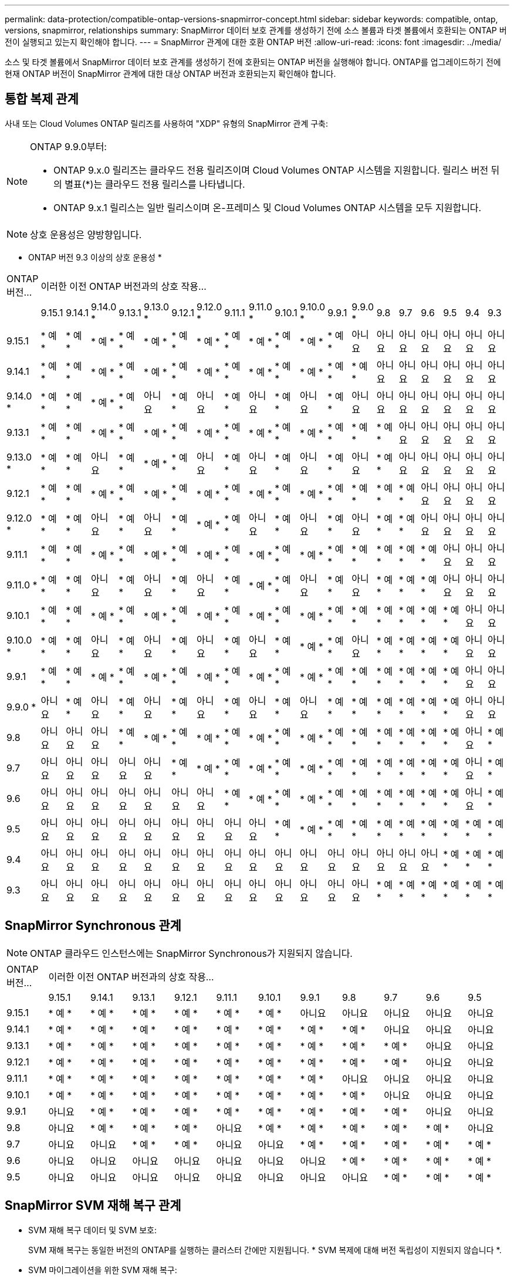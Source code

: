 ---
permalink: data-protection/compatible-ontap-versions-snapmirror-concept.html 
sidebar: sidebar 
keywords: compatible, ontap, versions, snapmirror, relationships 
summary: SnapMirror 데이터 보호 관계를 생성하기 전에 소스 볼륨과 타겟 볼륨에서 호환되는 ONTAP 버전이 실행되고 있는지 확인해야 합니다. 
---
= SnapMirror 관계에 대한 호환 ONTAP 버전
:allow-uri-read: 
:icons: font
:imagesdir: ../media/


[role="lead"]
소스 및 타겟 볼륨에서 SnapMirror 데이터 보호 관계를 생성하기 전에 호환되는 ONTAP 버전을 실행해야 합니다. ONTAP를 업그레이드하기 전에 현재 ONTAP 버전이 SnapMirror 관계에 대한 대상 ONTAP 버전과 호환되는지 확인해야 합니다.



== 통합 복제 관계

사내 또는 Cloud Volumes ONTAP 릴리즈를 사용하여 "XDP" 유형의 SnapMirror 관계 구축:

[NOTE]
====
ONTAP 9.9.0부터:

* ONTAP 9.x.0 릴리즈는 클라우드 전용 릴리즈이며 Cloud Volumes ONTAP 시스템을 지원합니다. 릴리스 버전 뒤의 별표(*)는 클라우드 전용 릴리스를 나타냅니다.
* ONTAP 9.x.1 릴리스는 일반 릴리스이며 온-프레미스 및 Cloud Volumes ONTAP 시스템을 모두 지원합니다.


====

NOTE: 상호 운용성은 양방향입니다.

* ONTAP 버전 9.3 이상의 상호 운용성 *

|===


| ONTAP 버전… 19+| 이러한 이전 ONTAP 버전과의 상호 작용… 


|  | 9.15.1 | 9.14.1 | 9.14.0 * | 9.13.1 | 9.13.0 * | 9.12.1 | 9.12.0 * | 9.11.1 | 9.11.0 * | 9.10.1 | 9.10.0 * | 9.9.1 | 9.9.0 * | 9.8 | 9.7 | 9.6 | 9.5 | 9.4 | 9.3 


| 9.15.1 | * 예 * | * 예 * | * 예 * | * 예 * | * 예 * | * 예 * | * 예 * | * 예 * | * 예 * | * 예 * | * 예 * | * 예 * | 아니요 | 아니요 | 아니요 | 아니요 | 아니요 | 아니요 | 아니요 


| 9.14.1 | * 예 * | * 예 * | * 예 * | * 예 * | * 예 * | * 예 * | * 예 * | * 예 * | * 예 * | * 예 * | * 예 * | * 예 * | * 예 * | 아니요 | 아니요 | 아니요 | 아니요 | 아니요 | 아니요 


| 9.14.0 * | * 예 * | * 예 * | * 예 * | * 예 * | 아니요 | * 예 * | 아니요 | * 예 * | 아니요 | * 예 * | 아니요 | * 예 * | 아니요 | 아니요 | 아니요 | 아니요 | 아니요 | 아니요 | 아니요 


| 9.13.1 | * 예 * | * 예 * | * 예 * | * 예 * | * 예 * | * 예 * | * 예 * | * 예 * | * 예 * | * 예 * | * 예 * | * 예 * | * 예 * | * 예 * | 아니요 | 아니요 | 아니요 | 아니요 | 아니요 


| 9.13.0 * | * 예 * | * 예 * | 아니요 | * 예 * | * 예 * | * 예 * | 아니요 | * 예 * | 아니요 | * 예 * | 아니요 | * 예 * | 아니요 | * 예 * | 아니요 | 아니요 | 아니요 | 아니요 | 아니요 


| 9.12.1 | * 예 * | * 예 * | * 예 * | * 예 * | * 예 * | * 예 * | * 예 * | * 예 * | * 예 * | * 예 * | * 예 * | * 예 * | * 예 * | * 예 * | * 예 * | 아니요 | 아니요 | 아니요 | 아니요 


| 9.12.0 * | * 예 * | * 예 * | 아니요 | * 예 * | 아니요 | * 예 * | * 예 * | * 예 * | 아니요 | * 예 * | 아니요 | * 예 * | 아니요 | * 예 * | * 예 * | 아니요 | 아니요 | 아니요 | 아니요 


| 9.11.1 | * 예 * | * 예 * | * 예 * | * 예 * | * 예 * | * 예 * | * 예 * | * 예 * | * 예 * | * 예 * | * 예 * | * 예 * | * 예 * | * 예 * | * 예 * | * 예 * | 아니요 | 아니요 | 아니요 


| 9.11.0 * | * 예 * | * 예 * | 아니요 | * 예 * | 아니요 | * 예 * | 아니요 | * 예 * | * 예 * | * 예 * | 아니요 | * 예 * | 아니요 | * 예 * | * 예 * | * 예 * | 아니요 | 아니요 | 아니요 


| 9.10.1 | * 예 * | * 예 * | * 예 * | * 예 * | * 예 * | * 예 * | * 예 * | * 예 * | * 예 * | * 예 * | * 예 * | * 예 * | * 예 * | * 예 * | * 예 * | * 예 * | * 예 * | 아니요 | 아니요 


| 9.10.0 * | * 예 * | * 예 * | 아니요 | * 예 * | 아니요 | * 예 * | 아니요 | * 예 * | 아니요 | * 예 * | * 예 * | * 예 * | 아니요 | * 예 * | * 예 * | * 예 * | * 예 * | 아니요 | 아니요 


| 9.9.1 | * 예 * | * 예 * | * 예 * | * 예 * | * 예 * | * 예 * | * 예 * | * 예 * | * 예 * | * 예 * | * 예 * | * 예 * | * 예 * | * 예 * | * 예 * | * 예 * | * 예 * | 아니요 | 아니요 


| 9.9.0 * | 아니요 | * 예 * | 아니요 | * 예 * | 아니요 | * 예 * | 아니요 | * 예 * | 아니요 | * 예 * | 아니요 | * 예 * | * 예 * | * 예 * | * 예 * | * 예 * | * 예 * | 아니요 | 아니요 


| 9.8 | 아니요 | 아니요 | 아니요 | * 예 * | * 예 * | * 예 * | * 예 * | * 예 * | * 예 * | * 예 * | * 예 * | * 예 * | * 예 * | * 예 * | * 예 * | * 예 * | * 예 * | 아니요 | * 예 * 


| 9.7 | 아니요 | 아니요 | 아니요 | 아니요 | 아니요 | * 예 * | * 예 * | * 예 * | * 예 * | * 예 * | * 예 * | * 예 * | * 예 * | * 예 * | * 예 * | * 예 * | * 예 * | 아니요 | * 예 * 


| 9.6 | 아니요 | 아니요 | 아니요 | 아니요 | 아니요 | 아니요 | 아니요 | * 예 * | * 예 * | * 예 * | * 예 * | * 예 * | * 예 * | * 예 * | * 예 * | * 예 * | * 예 * | 아니요 | * 예 * 


| 9.5 | 아니요 | 아니요 | 아니요 | 아니요 | 아니요 | 아니요 | 아니요 | 아니요 | 아니요 | * 예 * | * 예 * | * 예 * | * 예 * | * 예 * | * 예 * | * 예 * | * 예 * | * 예 * | * 예 * 


| 9.4 | 아니요 | 아니요 | 아니요 | 아니요 | 아니요 | 아니요 | 아니요 | 아니요 | 아니요 | 아니요 | 아니요 | 아니요 | 아니요 | 아니요 | 아니요 | 아니요 | * 예 * | * 예 * | * 예 * 


| 9.3 | 아니요 | 아니요 | 아니요 | 아니요 | 아니요 | 아니요 | 아니요 | 아니요 | 아니요 | 아니요 | 아니요 | 아니요 | 아니요 | * 예 * | * 예 * | * 예 * | * 예 * | * 예 * | * 예 * 
|===


== SnapMirror Synchronous 관계

[NOTE]
====
ONTAP 클라우드 인스턴스에는 SnapMirror Synchronous가 지원되지 않습니다.

====
|===


| ONTAP 버전… 11+| 이러한 이전 ONTAP 버전과의 상호 작용… 


|  | 9.15.1 | 9.14.1 | 9.13.1 | 9.12.1 | 9.11.1 | 9.10.1 | 9.9.1 | 9.8 | 9.7 | 9.6 | 9.5 


| 9.15.1 | * 예 * | * 예 * | * 예 * | * 예 * | * 예 * | * 예 * | 아니요 | 아니요 | 아니요 | 아니요 | 아니요 


| 9.14.1 | * 예 * | * 예 * | * 예 * | * 예 * | * 예 * | * 예 * | * 예 * | * 예 * | 아니요 | 아니요 | 아니요 


| 9.13.1 | * 예 * | * 예 * | * 예 * | * 예 * | * 예 * | * 예 * | * 예 * | * 예 * | * 예 * | 아니요 | 아니요 


| 9.12.1 | * 예 * | * 예 * | * 예 * | * 예 * | * 예 * | * 예 * | * 예 * | * 예 * | * 예 * | 아니요 | 아니요 


| 9.11.1 | * 예 * | * 예 * | * 예 * | * 예 * | * 예 * | * 예 * | * 예 * | 아니요 | 아니요 | 아니요 | 아니요 


| 9.10.1 | * 예 * | * 예 * | * 예 * | * 예 * | * 예 * | * 예 * | * 예 * | * 예 * | 아니요 | 아니요 | 아니요 


| 9.9.1 | 아니요 | * 예 * | * 예 * | * 예 * | * 예 * | * 예 * | * 예 * | * 예 * | * 예 * | 아니요 | 아니요 


| 9.8 | 아니요 | * 예 * | * 예 * | * 예 * | 아니요 | * 예 * | * 예 * | * 예 * | * 예 * | * 예 * | 아니요 


| 9.7 | 아니요 | 아니요 | * 예 * | * 예 * | 아니요 | 아니요 | * 예 * | * 예 * | * 예 * | * 예 * | * 예 * 


| 9.6 | 아니요 | 아니요 | 아니요 | 아니요 | 아니요 | 아니요 | 아니요 | * 예 * | * 예 * | * 예 * | * 예 * 


| 9.5 | 아니요 | 아니요 | 아니요 | 아니요 | 아니요 | 아니요 | 아니요 | 아니요 | * 예 * | * 예 * | * 예 * 
|===


== SnapMirror SVM 재해 복구 관계

* SVM 재해 복구 데이터 및 SVM 보호:
+
SVM 재해 복구는 동일한 버전의 ONTAP를 실행하는 클러스터 간에만 지원됩니다. * SVM 복제에 대해 버전 독립성이 지원되지 않습니다 *.

* SVM 마이그레이션을 위한 SVM 재해 복구:
+
** 복제는 소스의 이전 ONTAP 버전에서 대상에 있는 동일한 버전 또는 이후 버전의 ONTAP로 단일 방향으로 지원됩니다.


* 아래 표에 나타난 대로 타겟 클러스터의 ONTAP 버전은 2가지 주요 온프레미스 버전 또는 2가지 최신 주요 클라우드 버전 중 하나일 수 없습니다.
+
** 장기 데이터 보호 사용 사례에는 복제가 지원되지 않습니다.




릴리스 버전 뒤의 별표(*)는 클라우드 전용 릴리스를 나타냅니다.

지원을 확인하려면 왼쪽 표 열에서 소스 버전을 찾은 다음 맨 위 행에서 대상 버전을 찾습니다(같은 버전에 대한 DR/마이그레이션 및 최신 버전에 대한 마이그레이션만).

|===


| 출처 19+| 목적지 


|  | 9.3 | 9.4 | 9.5 | 9.6 | 9.7 | 9.8 | 9.9.0 * | 9.9.1 | 9.10.0 * | 9.10.1 | 9.11.0 * | 9.11.1 | 9.12.0 * | 9.12.1 | 9.13.0 * | 9.13.1 | 9.14.0 * | 9.14.1 | 9.15.1 


| 9.3 | DR/마이그레이션 | 마이그레이션 | 마이그레이션 | 마이그레이션 | 마이그레이션 |  |  |  |  |  |  |  |  |  |  |  |  |  |  


| 9.4 |  | DR/마이그레이션 | 마이그레이션 | 마이그레이션 | 마이그레이션 | 마이그레이션 |  |  |  |  |  |  |  |  |  |  |  |  |  


| 9.5 |  |  | DR/마이그레이션 | 마이그레이션 | 마이그레이션 | 마이그레이션 | 마이그레이션 |  |  |  |  |  |  |  |  |  |  |  |  


| 9.6 |  |  |  | DR/마이그레이션 | 마이그레이션 | 마이그레이션 | 마이그레이션 | 마이그레이션 |  |  |  |  |  |  |  |  |  |  |  


| 9.7 |  |  |  |  | DR/마이그레이션 | 마이그레이션 | 마이그레이션 | 마이그레이션 | 마이그레이션 |  |  |  |  |  |  |  |  |  |  


| 9.8 |  |  |  |  |  | DR/마이그레이션 | 마이그레이션 | 마이그레이션 | 마이그레이션 | 마이그레이션 |  |  |  |  |  |  |  |  |  


| 9.9.0 * |  |  |  |  |  |  | DR/마이그레이션 | 마이그레이션 | 마이그레이션 | 마이그레이션 | 마이그레이션 |  |  |  |  |  |  |  |  


| 9.9.1 |  |  |  |  |  |  |  | DR/마이그레이션 | 마이그레이션 | 마이그레이션 | 마이그레이션 | 마이그레이션 |  |  |  |  |  |  |  


| 9.10.0 * |  |  |  |  |  |  |  |  | DR/마이그레이션 | 마이그레이션 | 마이그레이션 | 마이그레이션 | 마이그레이션 |  |  |  |  |  |  


| 9.10.1 |  |  |  |  |  |  |  |  |  | DR/마이그레이션 | 마이그레이션 | 마이그레이션 | 마이그레이션 | 마이그레이션 |  |  |  |  |  


| 9.11.0 * |  |  |  |  |  |  |  |  |  |  | DR/마이그레이션 | 마이그레이션 | 마이그레이션 | 마이그레이션 | 마이그레이션 |  |  |  |  


| 9.11.1 |  |  |  |  |  |  |  |  |  |  |  | DR/마이그레이션 | 마이그레이션 | 마이그레이션 | 마이그레이션 | 마이그레이션 |  |  |  


| 9.12.0 * |  |  |  |  |  |  |  |  |  |  |  |  | DR/마이그레이션 | 마이그레이션 | 마이그레이션 | 마이그레이션 | 마이그레이션 |  |  


| 9.12.1 |  |  |  |  |  |  |  |  |  |  |  |  |  | DR/마이그레이션 | 마이그레이션 | 마이그레이션 | 마이그레이션 | 마이그레이션 |  


| 9.13.0 * |  |  |  |  |  |  |  |  |  |  |  |  |  |  | DR/마이그레이션 | 마이그레이션 | 마이그레이션 | 마이그레이션 |  


| 9.13.1 |  |  |  |  |  |  |  |  |  |  |  |  |  |  |  | DR/마이그레이션 | 마이그레이션 | 마이그레이션 | 마이그레이션 


| 9.14.0 * |  |  |  |  |  |  |  |  |  |  |  |  |  |  |  |  | DR/마이그레이션 | 마이그레이션 | 마이그레이션 


| 9.14.1 |  |  |  |  |  |  |  |  |  |  |  |  |  |  |  |  |  | DR/마이그레이션 | 마이그레이션 


| 9.15.1 |  |  |  |  |  |  |  |  |  |  |  |  |  |  |  |  |  |  | DR/마이그레이션 
|===


== SnapMirror 재해 복구 관계

"DP" 유형의 SnapMirror 관계 및 정책 유형 ""비동기 미러""의 경우:

[NOTE]
====
DP 유형 미러는 ONTAP 9.11.1부터 초기화할 수 없으며 ONTAP 9.12.1에서 완전히 사용되지 않습니다. 자세한 내용은 을 참조하십시오 link:https://mysupport.netapp.com/info/communications/ECMLP2880221.html["데이터 보호 SnapMirror 관계의 사용 중단"^].

====
[NOTE]
====
다음 표에서 왼쪽에 있는 열은 소스 볼륨의 ONTAP 버전을 나타내고, 맨 위 행은 대상 볼륨에 있을 수 있는 ONTAP 버전을 나타냅니다.

====
|===


| 출처 12+| 목적지 


|  | 9.11.1 | 9.10.1 | 9.9.1 | 9.8 | 9.7 | 9.6 | 9.5 | 9.4 | 9.3 | 9.2 | 9.1 | 9 


| 9.11.1 | 예 | 아니요 | 아니요 | 아니요 | 아니요 | 아니요 | 아니요 | 아니요 | 아니요 | 아니요 | 아니요 | 아니요 


| 9.10.1 | 예 | 예 | 아니요 | 아니요 | 아니요 | 아니요 | 아니요 | 아니요 | 아니요 | 아니요 | 아니요 | 아니요 


| 9.9.1 | 예 | 예 | 예 | 아니요 | 아니요 | 아니요 | 아니요 | 아니요 | 아니요 | 아니요 | 아니요 | 아니요 


| 9.8 | 아니요 | 예 | 예 | 예 | 아니요 | 아니요 | 아니요 | 아니요 | 아니요 | 아니요 | 아니요 | 아니요 


| 9.7 | 아니요 | 아니요 | 예 | 예 | 예 | 아니요 | 아니요 | 아니요 | 아니요 | 아니요 | 아니요 | 아니요 


| 9.6 | 아니요 | 아니요 | 아니요 | 예 | 예 | 예 | 아니요 | 아니요 | 아니요 | 아니요 | 아니요 | 아니요 


| 9.5 | 아니요 | 아니요 | 아니요 | 아니요 | 예 | 예 | 예 | 아니요 | 아니요 | 아니요 | 아니요 | 아니요 


| 9.4 | 아니요 | 아니요 | 아니요 | 아니요 | 아니요 | 예 | 예 | 예 | 아니요 | 아니요 | 아니요 | 아니요 


| 9.3 | 아니요 | 아니요 | 아니요 | 아니요 | 아니요 | 아니요 | 예 | 예 | 예 | 아니요 | 아니요 | 아니요 


| 9.2 | 아니요 | 아니요 | 아니요 | 아니요 | 아니요 | 아니요 | 아니요 | 예 | 예 | 예 | 아니요 | 아니요 


| 9.1 | 아니요 | 아니요 | 아니요 | 아니요 | 아니요 | 아니요 | 아니요 | 아니요 | 예 | 예 | 예 | 아니요 


| 9 | 아니요 | 아니요 | 아니요 | 아니요 | 아니요 | 아니요 | 아니요 | 아니요 | 아니요 | 예 | 예 | 예 
|===
[NOTE]
====
상호 운용성은 양방향성이 아닙니다.

====